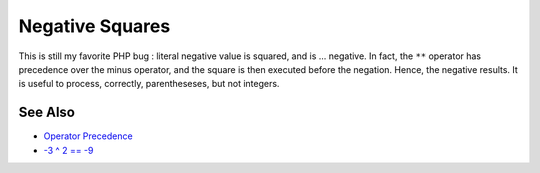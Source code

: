 .. _negative-squares:

Negative Squares
----------------

.. meta::
	:description:
		Negative Squares: This is still my favorite PHP bug : literal negative value is squared, and is .
	:twitter:card: summary_large_image
	:twitter:site: @exakat
	:twitter:title: Negative Squares
	:twitter:description: Negative Squares: This is still my favorite PHP bug : literal negative value is squared, and is 
	:twitter:creator: @exakat
	:twitter:image:src: https://php-tips.readthedocs.io/en/latest/_images/squared_negative.png
	:og:image: https://php-tips.readthedocs.io/en/latest/_images/squared_negative.png
	:og:title: Negative Squares
	:og:type: article
	:og:description: This is still my favorite PHP bug : literal negative value is squared, and is 
	:og:url: https://php-tips.readthedocs.io/en/latest/tips/squared_negative.html
	:og:locale: en

.. raw:: html

	<script type="application/ld+json">{"@context":"https:\/\/schema.org","@graph":[{"@type":"WebPage","@id":"https:\/\/php-tips.readthedocs.io\/en\/latest\/tips\/squared_negative.html","url":"https:\/\/php-tips.readthedocs.io\/en\/latest\/tips\/squared_negative.html","name":"Negative Squares","isPartOf":{"@id":"https:\/\/www.exakat.io\/"},"datePublished":"Fri, 18 Apr 2025 15:31:18 +0000","dateModified":"Fri, 18 Apr 2025 15:31:18 +0000","description":"This is still my favorite PHP bug : literal negative value is squared, and is ","inLanguage":"en-US","potentialAction":[{"@type":"ReadAction","target":["https:\/\/php-tips.readthedocs.io\/en\/latest\/tips\/squared_negative.html"]}]},{"@type":"WebSite","@id":"https:\/\/www.exakat.io\/","url":"https:\/\/www.exakat.io\/","name":"Exakat","description":"Smart PHP static analysis","inLanguage":"en-US"}]}</script>

This is still my favorite PHP bug : literal negative value is squared, and is ... negative. In fact, the ``**`` operator has precedence over the minus operator, and the square is then executed before the negation. Hence, the negative results. It is useful to process, correctly, parentheseses, but not integers.

.. image:: ../images/squared_negative.png

See Also
________

* `Operator Precedence <https://www.php.net/manual/en/language.operators.precedence.php>`_
* `-3 ^ 2 == -9 <https://3v4l.org/fKHbm>`_

